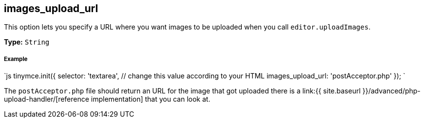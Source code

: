 [[images_upload_url]]
== images_upload_url

This option lets you specify a URL where you want images to be uploaded when you call `editor.uploadImages`.

*Type:* `String`

[discrete]
[[example]]
===== Example

`js
tinymce.init({
  selector: 'textarea',  // change this value according to your HTML
  images_upload_url: 'postAcceptor.php'
});
`

The `postAcceptor.php` file should return an URL for the image that got uploaded there is a link:{{ site.baseurl }}/advanced/php-upload-handler/[reference implementation] that you can look at.
